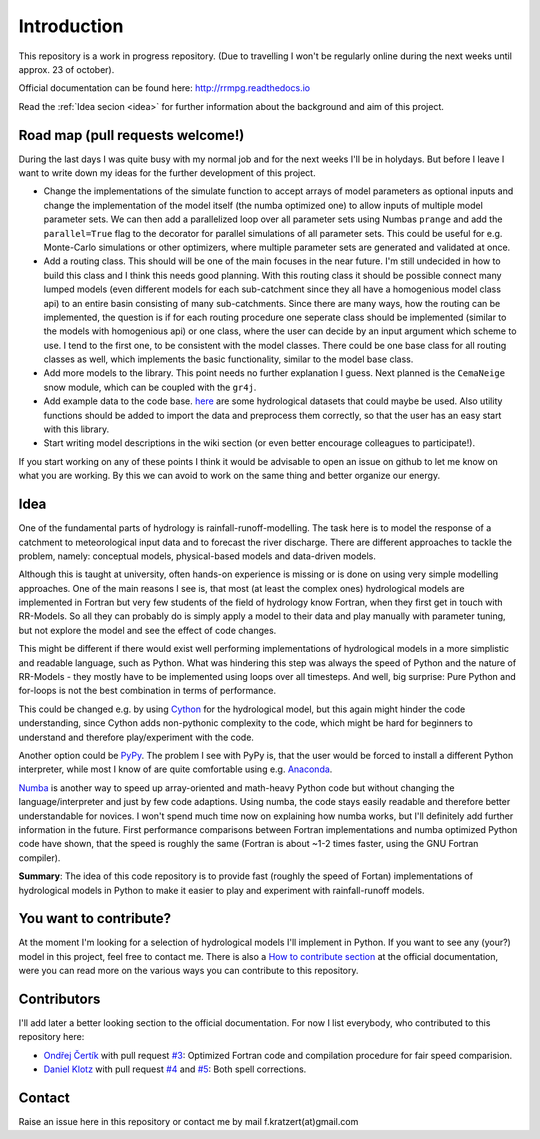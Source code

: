 Introduction
############

This repository is a work in progress repository.
(Due to travelling I won't be regularly online during the next weeks until approx. 23 of october).

Official documentation can be found here: `http://rrmpg.readthedocs.io <http://rrmpg.readthedocs.io>`_

Read the :ref:`Idea secion <idea>` for further information about the background and aim of this project.

Road map (pull requests welcome!)
---------------------------------
During the last days I was quite busy with my normal job and for the next weeks I'll be in holydays. But before I leave I want to write down my ideas for the further development of this project.

- Change the implementations of the simulate function to accept arrays of model parameters as optional inputs and change the implementation of the model itself (the numba optimized one) to allow inputs of multiple model parameter sets. We can then add a parallelized loop over all parameter sets using Numbas ``prange`` and add the ``parallel=True`` flag to the decorator for parallel simulations of all parameter sets. This could be useful for e.g. Monte-Carlo simulations or other optimizers, where multiple parameter sets are generated and validated at once.
- Add a routing class. This should will be one of the main focuses in the near future. I'm still undecided in how to build this class and I think this needs good planning. With this routing class it should be possible connect many lumped models (even different models for each sub-catchment since they all have a homogenious model class api) to an entire basin consisting of many sub-catchments. Since there are many ways, how the routing can be implemented, the question is if for each routing procedure one seperate class should be implemented (similar to the models with homogenious api) or one class, where the user can decide by an input argument which scheme to use. I tend to the first one, to be consistent with the model classes. There could be one base class for all routing classes as well, which implements the basic functionality, similar to the model base class.
- Add more models to the library. This point needs no further explanation I guess. Next planned is the ``CemaNeige`` snow module, which can be coupled with the ``gr4j``.
- Add example data to the code base. `here <http://tdwg.catchment.org/datasets.html>`_ are some hydrological datasets that could maybe be used. Also utility functions should be added to import the data and preprocess them correctly, so that the user has an easy start with this library.
- Start writing model descriptions in the wiki section (or even better encourage colleagues to participate!).

If you start working on any of these points I think it would be advisable to open an issue on github to let me know on what you are working. By this we can avoid to work on the same thing and better organize our energy.


.. _idea:

Idea
----
One of the fundamental parts of hydrology is rainfall-runoff-modelling. The task here is to model the response of a catchment to meteorological input data and to forecast the river discharge. There are different approaches to tackle the problem, namely: conceptual models, physical-based models and data-driven models.

Although this is taught at university, often hands-on experience is missing or is done on using very simple modelling approaches. One of the main reasons I see is, that most (at least the complex ones) hydrological models are implemented in Fortran but very few students of the field of hydrology know Fortran, when they first get in touch with RR-Models. So all they can probably do is simply apply a model to their data and play manually with parameter tuning, but not explore the model and see the effect of code changes.

This might be different if there would exist well performing implementations of hydrological models in a more simplistic and readable language, such as Python.
What was hindering this step was always the speed of Python and the nature of RR-Models - they mostly have to be implemented using loops over all timesteps. And well, big surprise: Pure Python and for-loops is not the best combination in terms of performance.

This could be changed e.g. by using `Cython <http://cython.org/>`_ for the hydrological model, but this again might hinder the code understanding, since Cython adds non-pythonic complexity to the code, which might be hard for beginners to understand and therefore play/experiment with the code.

Another option could be `PyPy <http://pypy.org/>`_. The problem I see with PyPy is, that the user would be forced to install a different Python interpreter, while most I know of are quite comfortable using e.g. `Anaconda <https://www.continuum.io/anaconda-overview>`_.

`Numba <http://numba.pydata.org/>`_ is another way to speed up array-oriented and math-heavy Python code but without changing the language/interpreter and just by few code adaptions. Using numba, the code stays easily readable and therefore better understandable for novices. I won't spend much time now on explaining how numba works, but I'll definitely add further information in the future.
First performance comparisons between Fortran implementations and numba optimized Python code have shown, that the speed is roughly the same (Fortran is about ~1-2 times faster, using the GNU Fortran compiler).

**Summary**: The idea of this code repository is to provide fast (roughly the speed of Fortan) implementations of hydrological models in Python to make it easier to play and experiment with rainfall-runoff models.


You want to contribute?
-----------------------

At the moment I'm looking for a selection of hydrological models I'll implement in Python. If you want to see any (your?) model in this project, feel free to contact me.
There is also a `How to contribute section <http://rrmpg.readthedocs.io/en/latest/contribution.html>`_ at the official documentation, were you can read more on the various ways you can contribute to this repository.

Contributors
------------
I'll add later a better looking section to the official documentation. For now I list everybody, who contributed to this repository here:

- `Ondřej Čertík <https://github.com/certik>`_ with pull request `#3 <https://github.com/kratzert/RRMPG/pull/3>`_: Optimized Fortran code and compilation procedure for fair speed comparision.
- `Daniel Klotz <https://github.com/danklotz>`_ with pull request `#4 <https://github.com/kratzert/RRMPG/pull/4>`_ and `#5 <https://github.com/kratzert/RRMPG/pull/4>`_: Both spell corrections.

Contact
-------

Raise an issue here in this repository or contact me by mail f.kratzert(at)gmail.com
